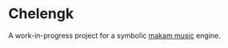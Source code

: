 * Chelengk
  A work-in-progress project for a symbolic [[https://en.wikipedia.org/wiki/Turkish_makam][makam music]] engine.
